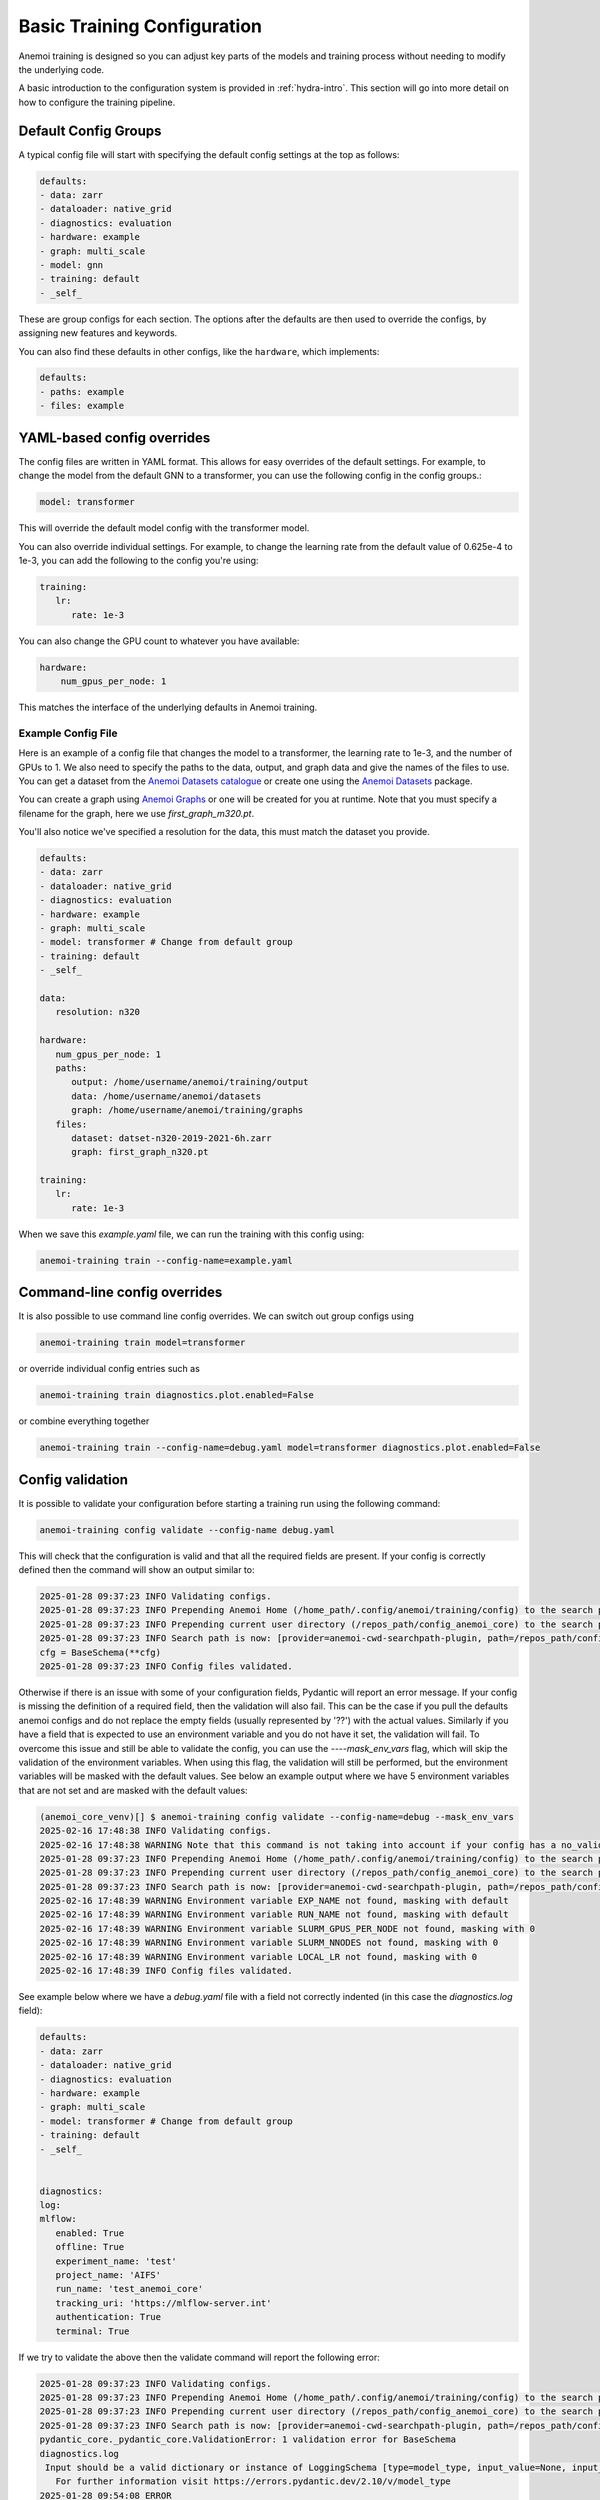 ##############################
 Basic Training Configuration
##############################

Anemoi training is designed so you can adjust key parts of the models
and training process without needing to modify the underlying code.

A basic introduction to the configuration system is provided in
:ref:`hydra-intro`. This section will go into more detail on how to
configure the training pipeline.

***********************
 Default Config Groups
***********************

A typical config file will start with specifying the default config
settings at the top as follows:

.. code:: yaml

   defaults:
   - data: zarr
   - dataloader: native_grid
   - diagnostics: evaluation
   - hardware: example
   - graph: multi_scale
   - model: gnn
   - training: default
   - _self_

These are group configs for each section. The options after the defaults
are then used to override the configs, by assigning new features and
keywords.

You can also find these defaults in other configs, like the
``hardware``, which implements:

.. code:: yaml

   defaults:
   - paths: example
   - files: example

*****************************
 YAML-based config overrides
*****************************

The config files are written in YAML format. This allows for easy
overrides of the default settings. For example, to change the model from
the default GNN to a transformer, you can use the following config in
the config groups.:

.. code:: yaml

   model: transformer

This will override the default model config with the transformer model.

You can also override individual settings. For example, to change the
learning rate from the default value of 0.625e-4 to 1e-3, you can add
the following to the config you're using:

.. code:: yaml

   training:
      lr:
         rate: 1e-3

You can also change the GPU count to whatever you have available:

.. code:: yaml

   hardware:
       num_gpus_per_node: 1

This matches the interface of the underlying defaults in Anemoi
training.

Example Config File
===================

Here is an example of a config file that changes the model to a
transformer, the learning rate to 1e-3, and the number of GPUs to 1. We
also need to specify the paths to the data, output, and graph data and
give the names of the files to use. You can get a dataset from the
`Anemoi Datasets catalogue <https://anemoi.ecmwf.int/>`_ or create one
using the `Anemoi Datasets
<https://anemoi-datasets.readthedocs.io/en/latest/>`_ package.

You can create a graph using `Anemoi Graphs
<https://anemoi-graphs.readthedocs.io/en/latest/>`_ or one will be
created for you at runtime. Note that you must specify a filename for
the graph, here we use `first_graph_m320.pt`.

You'll also notice we've specified a resolution for the data, this must
match the dataset you provide.

.. code:: yaml

   defaults:
   - data: zarr
   - dataloader: native_grid
   - diagnostics: evaluation
   - hardware: example
   - graph: multi_scale
   - model: transformer # Change from default group
   - training: default
   - _self_

   data:
      resolution: n320

   hardware:
      num_gpus_per_node: 1
      paths:
         output: /home/username/anemoi/training/output
         data: /home/username/anemoi/datasets
         graph: /home/username/anemoi/training/graphs
      files:
         dataset: datset-n320-2019-2021-6h.zarr
         graph: first_graph_n320.pt

   training:
      lr:
         rate: 1e-3

When we save this `example.yaml` file, we can run the training with this
config using:

.. code:: bash

   anemoi-training train --config-name=example.yaml

*******************************
 Command-line config overrides
*******************************

It is also possible to use command line config overrides. We can switch
out group configs using

.. code:: bash

   anemoi-training train model=transformer

or override individual config entries such as

.. code:: bash

   anemoi-training train diagnostics.plot.enabled=False

or combine everything together

.. code:: bash

   anemoi-training train --config-name=debug.yaml model=transformer diagnostics.plot.enabled=False

.. _config-validation:

*******************
 Config validation
*******************

It is possible to validate your configuration before starting a training
run using the following command:

.. code:: bash

   anemoi-training config validate --config-name debug.yaml

This will check that the configuration is valid and that all the
required fields are present. If your config is correctly defined then
the command will show an output similar to:

.. code:: bash

   2025-01-28 09:37:23 INFO Validating configs.
   2025-01-28 09:37:23 INFO Prepending Anemoi Home (/home_path/.config/anemoi/training/config) to the search path.
   2025-01-28 09:37:23 INFO Prepending current user directory (/repos_path/config_anemoi_core) to the search path.
   2025-01-28 09:37:23 INFO Search path is now: [provider=anemoi-cwd-searchpath-plugin, path=/repos_path/config_anemoi_core, provider=anemoi-home-searchpath-plugin, path=/home_path/.config/anemoi/training/config, provider=hydra, path=pkg://hydra.conf, provider=main, path=/repos_path/anemoi-core/training/src/anemoi/training/commands]
   cfg = BaseSchema(**cfg)
   2025-01-28 09:37:23 INFO Config files validated.

Otherwise if there is an issue with some of your configuration fields,
Pydantic will report an error message. If your config is missing the
definition of a required field, then the validation will also fail. This
can be the case if you pull the defaults anemoi configs and do not
replace the empty fields (usually represented by '??') with the actual
values. Similarly if you have a field that is expected to use an
environment variable and you do not have it set, the validation will
fail. To overcome this issue and still be able to validate the config,
you can use the `----mask_env_vars` flag, which will skip the validation
of the environment variables. When using this flag, the validation will
still be performed, but the environment variables will be masked with
the default values. See below an example output where we have 5
environment variables that are not set and are masked with the default
values:

.. code:: bash

   (anemoi_core_venv)[] $ anemoi-training config validate --config-name=debug --mask_env_vars
   2025-02-16 17:48:38 INFO Validating configs.
   2025-02-16 17:48:38 WARNING Note that this command is not taking into account if your config has a no_validation flag.So this command will validate the config regardless of the flag.
   2025-01-28 09:37:23 INFO Prepending Anemoi Home (/home_path/.config/anemoi/training/config) to the search path.
   2025-01-28 09:37:23 INFO Prepending current user directory (/repos_path/config_anemoi_core) to the search path.
   2025-01-28 09:37:23 INFO Search path is now: [provider=anemoi-cwd-searchpath-plugin, path=/repos_path/config_anemoi_core, provider=anemoi-home-searchpath-plugin, path=/home_path/.config/anemoi/training/config, provider=hydra, path=pkg://hydra.conf, provider=main, path=/repos_path/anemoi-core/training/src/anemoi/training/commands]
   2025-02-16 17:48:39 WARNING Environment variable EXP_NAME not found, masking with default
   2025-02-16 17:48:39 WARNING Environment variable RUN_NAME not found, masking with default
   2025-02-16 17:48:39 WARNING Environment variable SLURM_GPUS_PER_NODE not found, masking with 0
   2025-02-16 17:48:39 WARNING Environment variable SLURM_NNODES not found, masking with 0
   2025-02-16 17:48:39 WARNING Environment variable LOCAL_LR not found, masking with 0
   2025-02-16 17:48:39 INFO Config files validated.

See example below where we have a `debug.yaml` file with a field not
correctly indented (in this case the `diagnostics.log` field):

.. code:: yaml

   defaults:
   - data: zarr
   - dataloader: native_grid
   - diagnostics: evaluation
   - hardware: example
   - graph: multi_scale
   - model: transformer # Change from default group
   - training: default
   - _self_


   diagnostics:
   log:
   mlflow:
      enabled: True
      offline: True
      experiment_name: 'test'
      project_name: 'AIFS'
      run_name: 'test_anemoi_core'
      tracking_uri: 'https://mlflow-server.int'
      authentication: True
      terminal: True

If we try to validate the above then the validate command will report
the following error:

.. code:: python

   2025-01-28 09:37:23 INFO Validating configs.
   2025-01-28 09:37:23 INFO Prepending Anemoi Home (/home_path/.config/anemoi/training/config) to the search path.
   2025-01-28 09:37:23 INFO Prepending current user directory (/repos_path/config_anemoi_core) to the search path.
   2025-01-28 09:37:23 INFO Search path is now: [provider=anemoi-cwd-searchpath-plugin, path=/repos_path/config_anemoi_core, provider=anemoi-home-searchpath-plugin, path=/home_path/.config/anemoi/training/config, provider=hydra, path=pkg://hydra.conf, provider=main, path=/repos_path/anemoi-core/training/src/anemoi/training/commands]
   pydantic_core._pydantic_core.ValidationError: 1 validation error for BaseSchema
   diagnostics.log
    Input should be a valid dictionary or instance of LoggingSchema [type=model_type, input_value=None, input_type=NoneType]
      For further information visit https://errors.pydantic.dev/2.10/v/model_type
   2025-01-28 09:54:08 ERROR
   💣 1 validation error for BaseSchema
   diagnostics.log
   Input should be a valid dictionary or instance of LoggingSchema [type=model_type, input_value=None, input_type=NoneType]
      For further information visit https://errors.pydantic.dev/2.10/v/model_type
   2025-01-28 09:54:08 ERROR 💣 Exiting

Which indicates that the `diagnostics.log` field is not correctly
defined as it should be a dictionary or instance of `LoggingSchema`.
Please note there might still be cases not captured by the current
schemas, so it is always good to double check the configuration file
before running the training. See below an example of a config with some
typos that might still need to be fixed manually:

.. code:: yaml

   defaults:
   - data: zarr
   - dataloader: native_grid
   - diagnostics: evaluation
   - hardware: example
   - graph: multi_scale
   - model: transformer # Change from default group
   - training: default
   - _self_


   diagnostics:
   log:
      mlflow:
         enabled: True
         ofline: True # this is a typo - should be offline
         experiment_name: 'test'
         project_name: 'AIFS'
         run_name: 'test_anemoi_core'
         tracking_uri: 'https://mlflow-server.int'
         authentication: True
         terminal: True

In the example above, if there is a default already defined for
`offline` under `diagnostics: evaluation` then the validation will be
successful, and in the high-level config (ie `debug`) `ofline` it will
just simply not be used, since it has a typo. Otherwise, if there is no
default for `offline` then the validation will fail, with the following
error:

.. code:: python

   2025-01-28 09:37:23 INFO Validating configs.
   2025-01-28 09:37:23 INFO Prepending Anemoi Home (/home_path/.config/anemoi/training/config) to the search path.
   2025-01-28 09:37:23 INFO Prepending current user directory (/repos_path/config_anemoi_core) to the search path.
   2025-01-28 09:37:23 INFO Search path is now:  [provider=anemoi-cwd-searchpath-plugin, path=/repos_path/config_anemoi_core, provider=anemoi-home-searchpath-plugin, path=/home_path/.config/anemoi/training/config, provider=hydra, path=pkg://hydra.conf, provider=main, path=/repos_path/anemoi-core/training/src/anemoi/training/commands]
   pydantic_core._pydantic_core.ValidationError: 1 validation error for BaseSchema
   diagnostics.log.mlflow.offline
   Field required [type=missing, input_value={'enabled': True, 'authen...onfig'], 'ofline': True}, input_type=DictConfig]
      For further information visit https://errors.pydantic.dev/2.10/v/missing
   2025-01-28 10:14:49 ERROR
   💣 1 validation error for BaseSchema
   diagnostics.log.mlflow.offline
   Field required [type=missing, input_value={'enabled': True, 'authen...onfig'], 'ofline': True}, input_type=DictConfig]
      For further information visit https://errors.pydantic.dev/2.10/v/missing
   2025-01-28 10:14:49 ERROR 💣 Exiting

That will indicate that the `offline` field is required and it is
missing from the configuration file. If you identify any issues with the
schemas or missing functionality, please raise an issue on the `Anemoi
Core repository`.

Another type of error that we can see when working with Pydantic, is
when we have a union of schemas, and then we try to validate using on
those schemas config. For information about Unions, please refer to the
`Pydantic documentation
<https://docs.pydantic.dev/latest/concepts/unions/>`_. For example,
let's say we have a config with a union of schemas like the following:

.. code:: yaml

   defaults:
   - data: zarr
   - dataloader: native_grid
   - diagnostics: evaluation
   - hardware: example
   - graph: multi_scale
   - model: transformer # Change from default group
   - training: default
   - _self_


   graphs:
      attributes:
         nodes:
             area_weight:
               _target_: anemoi.graphs.nodes.attributes.SphericalAreaWeights # options: Area, Uniform
               norm: unit-max # options: l1, l2, unit-max, unit-sum, unit-std

In the example above, Pydantic will try to validate the
SphericalAreaWeights schema using the union NodeAttributeSchemas, which
contains a list of all the possible schemas for graph nodes attributes.

.. code:: python

   NodeAttributeSchemas = Union[
      PlanarAreaWeightSchema
      | SphericalAreaWeightSchema
      | CutOutMaskSchema
      | NonmissingAnemoiDatasetVariableSchema
      | BooleanOperationSchema
   ]

If the schema is not correctly defined, then the validation will fail,
with the following error:

.. code:: python

   2025-01-28 09:37:23 INFO Validating configs.
   2025-01-28 09:37:23 INFO Prepending Anemoi Home (/home_path/.config/anemoi/training/config) to the search path.
   2025-01-28 09:37:23 INFO Prepending current user directory (/repos_path/config_anemoi_core) to the search path.
   2025-01-28 09:37:23 INFO Search path is now:  [provider=anemoi-cwd-searchpath-plugin, path=/repos_path/config_anemoi_core, provider=anemoi-home-searchpath-plugin, path=/home_path/.config/anemoi/training/config, provider=hydra, path=pkg://hydra.conf, provider=main, path=/repos_path/anemoi-core/training/src/anemoi/training/commands]
   pydantic_core._pydantic_core.ValidationError: 1 validation error for BaseSchema
   2025-01-28 10:14:49 ERROR
   💣 14 validation error for BaseSchema
   graph.nodes.data.attributes.area_weight.PlanarAreaWeightSchema._target_
   Input should be 'anemoi.graphs.nodes.attributes.AreaWeights', 'anemoi.graphs.nodes.attributes.PlanarAreaWeights', 'anemoi.graphs.nodes.attributes.CutOutMask' or 'anemoi.graphs.nodes.attributes.UniformWeights' [type=literal_error, input_value='anemoi.graphs.nodes.attr...es.SphericalAreaWeights', input_type=str]
      For further information visit https://errors.pydantic.dev/2.10/v/literal_error
   graph.nodes.data.attributes.area_weight.function-after[convert_centre_to_ndarray(), SphericalAreaWeightSchema].fill_value
   Field required [type=missing, input_value={'_target_': 'anemoi.grap...ts', 'norm': 'unit-max'}, input_type=DictConfig]
      For further information visit https://errors.pydantic.dev/2.10/v/missing
   graph.nodes.data.attributes.area_weight.CutOutMaskSchema._target_
   Input should be 'anemoi.graphs.nodes.attributes.CutOutMask' [type=literal_error, input_value='anemoi.graphs.nodes.attr...es.SphericalAreaWeights', input_type=str]
      For further information visit https://errors.pydantic.dev/2.10/v/literal_error
   graph.nodes.data.attributes.area_weight.NonmissingAnemoiDatasetVariableSchema._target_
   Input should be 'anemoi.graphs.nodes.attributes.NonmissingAnemoiDatasetVariable' [type=literal_error, input_value='anemoi.graphs.nodes.attr...es.SphericalAreaWeights', input_type=str]
      For further information visit https://errors.pydantic.dev/2.10/v/literal_error
   graph.nodes.data.attributes.area_weight.NonmissingAnemoiDatasetVariableSchema.variable
   Field required [type=missing, input_value={'_target_': 'anemoi.grap...ts', 'norm': 'unit-max'}, input_type=DictConfig]
      For further information visit https://errors.pydantic.dev/2.10/v/missing
   graph.nodes.data.attributes.area_weight.BooleanOperationSchema._target_
   Input should be 'anemoi.graphs.nodes.attributes.BooleanNot', 'anemoi.graphs.nodes.attributes.BooleanAndMask' or 'anemoi.graphs.nodes.attributes.BooleanOrMask' [type=literal_error, input_value='anemoi.graphs.nodes.attr...es.SphericalAreaWeights', input_type=str]
      For further information visit https://errors.pydantic.dev/2.10/v/literal_error
   graph.nodes.hidden.attributes.area_weight.PlanarAreaWeightSchema._target_
   Input should be 'anemoi.graphs.nodes.attributes.AreaWeights', 'anemoi.graphs.nodes.attributes.PlanarAreaWeights', 'anemoi.graphs.nodes.attributes.CutOutMask' or 'anemoi.graphs.nodes.attributes.UniformWeights' [type=literal_error, input_value='anemoi.graphs.nodes.attr...es.SphericalAreaWeights', input_type=str]
      For further information visit https://errors.pydantic.dev/2.10/v/literal_error
   graph.nodes.hidden.attributes.area_weight.function-after[convert_centre_to_ndarray(), SphericalAreaWeightSchema].fill_value
   Field required [type=missing, input_value={'_target_': 'anemoi.grap...ts', 'norm': 'unit-max'}, input_type=DictConfig]
      For further information visit https://errors.pydantic.dev/2.10/v/missing
   graph.nodes.hidden.attributes.area_weight.CutOutMaskSchema._target_
   Input should be 'anemoi.graphs.nodes.attributes.CutOutMask' [type=literal_error, input_value='anemoi.graphs.nodes.attr...es.SphericalAreaWeights', input_type=str]
      For further information visit https://errors.pydantic.dev/2.10/v/literal_error
   graph.nodes.hidden.attributes.area_weight.NonmissingAnemoiDatasetVariableSchema._target_
   Input should be 'anemoi.graphs.nodes.attributes.NonmissingAnemoiDatasetVariable' [type=literal_error, input_value='anemoi.graphs.nodes.attr...es.SphericalAreaWeights', input_type=str]
      For further information visit https://errors.pydantic.dev/2.10/v/literal_error
   graph.nodes.hidden.attributes.area_weight.NonmissingAnemoiDatasetVariableSchema.variable
   Field required [type=missing, input_value={'_target_': 'anemoi.grap...ts', 'norm': 'unit-max'}, input_type=DictConfig]
      For further information visit https://errors.pydantic.dev/2.10/v/missing
   graph.nodes.hidden.attributes.area_weight.BooleanOperationSchema._target_
   Input should be 'anemoi.graphs.nodes.attributes.BooleanNot', 'anemoi.graphs.nodes.attributes.BooleanAndMask' or 'anemoi.graphs.nodes.attributes.BooleanOrMask' [type=literal_error, input_value='anemoi.graphs.nodes.attr...es.SphericalAreaWeights', input_type=str]
      For further information visit https://errors.pydantic.dev/2.10/v/literal_error
   training.scale_validation_metrics
   Extra inputs are not permitted [type=extra_forbidden, input_value={'scalars_to_apply': ['va...e'], 'metrics': ['all']}, input_type=DictConfig]
      For further information visit https://errors.pydantic.dev/2.10/v/extra_forbidden
   2025-02-07 16:13:33 ERROR 💣 Exiting

What's happening here, is that Pydantic can't match the config schema
with the defined SphericalAreaWeightSchema (since it's missing the entry
`fill_value: 0`. ) and it then tries to see if any of the other schemas
in the union match our config, going from left to right and throwing an
error for each of the schemas in the union. We understand the current
error reported is not very intuitive and indeed hides the real issue. We
will work on improving this on future releases, but mean time we
recommend to double check the schemas and the config files to make sure
they are correctly defined.
